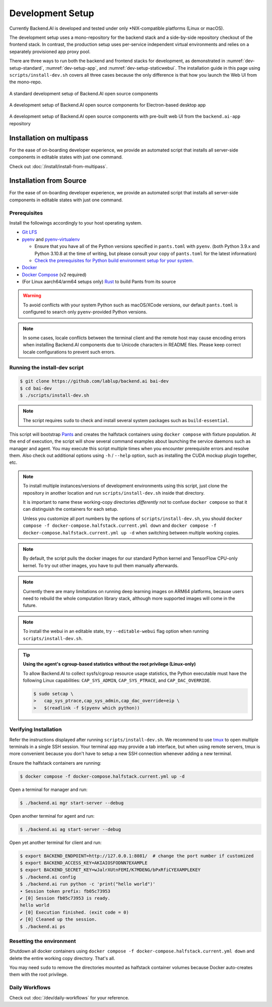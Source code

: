 .. role:: raw-html-m2r(raw)
   :format: html


Development Setup
=================

Currently Backend.AI is developed and tested under only \*NIX-compatible platforms (Linux or macOS).

The development setup uses a mono-repository for the backend stack and a side-by-side repository checkout of the frontend stack.
In contrast, the production setup uses per-service independent virtual environments and relies on a separately provisioned app proxy pool.

There are three ways to run both the backend and frontend stacks for development, as demonstrated in
:numref:`dev-setup-standard`, :numref:`dev-setup-app`, and :numref:`dev-setup-staticwebui`.
The installation guide in this page using ``scripts/install-dev.sh`` covers all three cases because the only difference
is that how you launch the Web UI from the mono-repo.

.. _dev-setup-standard:
.. figure:: dev-setup.svg
   :align: center

   A standard development setup of Backend.AI open source components

.. _dev-setup-app:
.. figure:: dev-setup-app.svg
   :align: center

   A development setup of Backend.AI open source components for Electron-based desktop app

.. _dev-setup-staticwebui:
.. figure:: dev-setup-staticwebui.svg
   :width: 77%
   :align: center

   A development setup of Backend.AI open source components with pre-built web UI from the ``backend.ai-app`` repository


.. currently the layout of the mermaid C4 diagrams has too large space and too small fonts....

   .. mermaid::

       C4Component
       title Component Diagram of Development Setup

       Person(user, "User")
       Boundary(backend, "Backend Stack from Mono-repo") {
          Container(manager, "Manager", "Python", "Independent daemon")
          Container(webserver, "Web server", "Python", "Independent daemon")
          Container(agent, "Agent", "Python", "Independent daemon")
          Container(storage_proxy, "Storage Proxy", "Python", "Independent daemon")
          ContainerDb(halfstack, "Halfstack", "Docker", "Set of containers")
       }
       Boundary(frontend, "Frontend Stack") {
          Container(wsproxy, "Embedded wsproxy", "NodeJS", "Running on a NodeJS server")
          Container(webui, "Web UI", "NodeJS", "Running on a NodeJS server")
       }
       Rel(user, manager, "HTTP", "")
       Rel(user, webui, "HTTP", "")
       Rel(user, wsproxy, "HTTP", "")
       Rel(user, storage_proxy, "HTTP", "")
       Rel(webui, webserver, "HTTP", "")
       Rel(wsproxy, agent, "Native protocols", "")
       Rel(webserver, manager, "HTTP", "")
       Rel(manager, agent, "Callosum", "")
       Rel(manager, storage_proxy, "HTTP", "")
       Rel(manager, halfstack, "Native protocols", "")
       Rel(agent, halfstack, "Native protocols", "")


   .. mermaid::

       C4Component
       title Component Diagram of Production Setup

       Person(user, "User")
       Boundary(backend, "Backend Services") {
          Container(manager, "Manager", "Python", "Independent service")
          Container(webserver, "Web server", "Python", "Independent service with embedded Web UI")
          Container(agent, "Agent", "Python", "Independent service")
          Container(storage_proxy, "Storage Proxy", "Python", "Independent service")
       }
       Boundary(frontend, "External App Proxy Pool") {
          Container(wsproxy, "Scalable wsproxy", "NodeJS", "Independent service")
       }
       Boundary(database, "Databases") {
          ContainerDb(halfstack, "Halfstack", "Docker", "Set of containers")
       }
       Rel(user, manager, "HTTP", "")
       Rel(user, webserver, "HTTP", "")
       Rel(user, wsproxy, "HTTP", "")
       Rel(user, storage_proxy, "HTTP", "")
       Rel(wsproxy, agent, "Native protocols", "")
       Rel(webserver, manager, "HTTP", "")
       Rel(manager, agent, "Callosum", "")
       Rel(manager, storage_proxy, "HTTP", "")
       Rel(manager, halfstack, "Native protocols", "")
       Rel(agent, halfstack, "Native protocols", "")

Installation on multipass
-------------------------

For the ease of on-boarding developer experience, we provide an automated
script that installs all server-side components in editable states with just
one command.

Check out :doc:`/install/install-from-multipass`.

Installation from Source
------------------------

For the ease of on-boarding developer experience, we provide an automated
script that installs all server-side components in editable states with just
one command.

Prerequisites
~~~~~~~~~~~~~

Install the followings accordingly to your host operating system.

* `Git LFS <https://git-lfs.github.com/>`_

* `pyenv <https://github.com/pyenv/pyenv>`_ and `pyenv-virtualenv <https://github.com/pyenv/pyenv-virtualenv>`_

  - Ensure that you have all of the Python versions specified in ``pants.toml`` with ``pyenv``.
    (both Python 3.9.x and Python 3.10.8 at the time of writing, but please consult your copy of ``pants.toml`` for the latest information)

  - `Check the prerequisites for Python build environment setup for your system. <https://github.com/pyenv/pyenv/wiki#suggested-build-environment>`_

* `Docker <https://docs.docker.com/install/>`_

* `Docker Compose <https://docs.docker.com/compose/install/>`_ (v2 required)

* (For Linux aarch64/arm64 setups only) `Rust <https://rustup.rs/>`_ to build Pants from its source

.. warning::

   To avoid conflicts with your system Python such as macOS/XCode versions,
   our default ``pants.toml`` is configured to search only ``pyenv``-provided Python versions.

.. note::

   In some cases, locale conflicts between the terminal client and the remote host
   may cause encoding errors when installing Backend.AI components due to Unicode characters
   in README files.  Please keep correct locale configurations to prevent such errors.

Running the install-dev script
~~~~~~~~~~~~~~~~~~~~~~~~~~~~~~

.. code-block:: console

   $ git clone https://github.com/lablup/backend.ai bai-dev
   $ cd bai-dev
   $ ./scripts/install-dev.sh

.. note::

   The script requires ``sudo`` to check and install several system packages
   such as ``build-essential``.

This script will bootstrap `Pants <https://pantsbuild.org>`_ and creates the halfstack
containers using ``docker compose`` with fixture population.
At the end of execution, the script will show several command examples about
launching the service daemons such as manager and agent.
You may execute this script multiple times when you encounter prerequisite errors and
resolve them.
Also check out additional options using ``-h`` / ``--help`` option, such as installing
the CUDA mockup plugin together, etc.

.. versionchanged:: 22.09

   We have migrated to per-package repositories to a semi-mono repository that contains
   all Python-based components except plugins.  This has changed the installation
   instruction completely with introduction of Pants.

.. note::

   To install multiple instances/versions of development environments using this script,
   just clone the repository in another location and run ``scripts/install-dev.sh``
   inside that directory.

   It is important to name these working-copy directories *differently* not to confuse
   ``docker compose`` so that it can distinguish the containers for each setup.

   Unless you customize all port numbers by the options of ``scripts/install-dev.sh``,
   you should ``docker compose -f docker-compose.halfstack.current.yml down`` and ``docker compose -f docker-compose.halfstack.current.yml up -d`` when switching
   between multiple working copies.

.. note::

   By default, the script pulls the docker images for our standard Python kernel and
   TensorFlow CPU-only kernel.  To try out other images, you have to pull them
   manually afterwards.

.. note::

   Currently there are many limitations on running deep learning images on ARM64 platforms,
   because users need to rebuild the whole computation library stack, although more supported
   images will come in the future.

.. note::

   To install the webui in an editable state, try ``--editable-webui`` flag option when running ``scripts/install-dev.sh``.

.. tip::

   **Using the agent's cgroup-based statistics without the root privilege (Linux-only)**

   To allow Backend.AI to collect sysfs/cgroup resource usage statistics, the Python executable must have the following Linux capabilities: ``CAP_SYS_ADMIN``, ``CAP_SYS_PTRACE``, and ``CAP_DAC_OVERRIDE``.

   .. code-block:: console

      $ sudo setcap \
      >   cap_sys_ptrace,cap_sys_admin,cap_dac_override+eip \
      >   $(readlink -f $(pyenv which python))


Verifying Installation
~~~~~~~~~~~~~~~~~~~~~~

Refer the instructions displayed after running ``scripts/install-dev.sh``.
We recommend to use `tmux <https://github.com/tmux/tmux/wiki>`_ to open
multiple terminals in a single SSH session.
Your terminal app may provide a tab interface, but when using remote servers,
tmux is more convenient because you don't have to setup a new SSH connection
whenever adding a new terminal.

Ensure the halfstack containers are running:

.. code-block:: console

   $ docker compose -f docker-compose.halfstack.current.yml up -d

Open a terminal for manager and run:

.. code-block:: console

   $ ./backend.ai mgr start-server --debug

Open another terminal for agent and run:

.. code-block:: console

   $ ./backend.ai ag start-server --debug

Open yet another terminal for client and run:

.. code-block:: console

   $ export BACKEND_ENDPOINT=http://127.0.0.1:8081/  # change the port number if customized
   $ export BACKEND_ACCESS_KEY=AKIAIOSFODNN7EXAMPLE
   $ export BACKEND_SECRET_KEY=wJalrXUtnFEMI/K7MDENG/bPxRfiCYEXAMPLEKEY
   $ ./backend.ai config
   $ ./backend.ai run python -c 'print("hello world")'
   ∙ Session token prefix: fb05c73953
   ✔ [0] Session fb05c73953 is ready.
   hello world
   ✔ [0] Execution finished. (exit code = 0)
   ✔ [0] Cleaned up the session.
   $ ./backend.ai ps


Resetting the environment
~~~~~~~~~~~~~~~~~~~~~~~~~

Shutdown all docker containers using ``docker compose -f docker-compose.halfstack.current.yml down`` and delete the entire working copy directory.  That's all.

You may need ``sudo`` to remove the directories mounted as halfstack container volumes
because Docker auto-creates them with the root privilege.


Daily Workflows
~~~~~~~~~~~~~~~

Check out :doc:`/dev/daily-workflows` for your reference.
